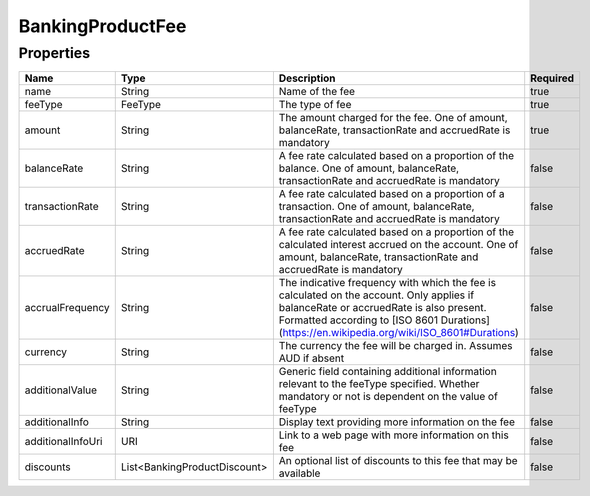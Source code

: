 BankingProductFee
===================



Properties
------------

.. list-table::
    :widths: 10 5 50 10
    :header-rows: 1

    * - Name
      - Type
      - Description
      - Required
    * - name
      - String
      - Name of the fee
      - true
    * - feeType
      - FeeType
      - The type of fee
      - true
    * - amount
      - String
      - The amount charged for the fee. One of amount, balanceRate, transactionRate and accruedRate is mandatory
      - true
    * - balanceRate
      - String
      - A fee rate calculated based on a proportion of the balance. One of amount, balanceRate, transactionRate and accruedRate is mandatory
      - false
    * - transactionRate
      - String
      - A fee rate calculated based on a proportion of a transaction. One of amount, balanceRate, transactionRate and accruedRate is mandatory
      - false
    * - accruedRate
      - String
      - A fee rate calculated based on a proportion of the calculated interest accrued on the account. One of amount, balanceRate, transactionRate and accruedRate is mandatory
      - false
    * - accrualFrequency
      - String
      - The indicative frequency with which the fee is calculated on the account. Only applies if balanceRate or accruedRate is also present. Formatted according to [ISO 8601 Durations](https://en.wikipedia.org/wiki/ISO_8601#Durations)
      - false
    * - currency
      - String
      - The currency the fee will be charged in. Assumes AUD if absent
      - false
    * - additionalValue
      - String
      - Generic field containing additional information relevant to the feeType specified. Whether mandatory or not is dependent on the value of feeType
      - false
    * - additionalInfo
      - String
      - Display text providing more information on the fee
      - false
    * - additionalInfoUri
      - URI
      - Link to a web page with more information on this fee
      - false
    * - discounts
      - List<BankingProductDiscount>
      - An optional list of discounts to this fee that may be available
      - false

